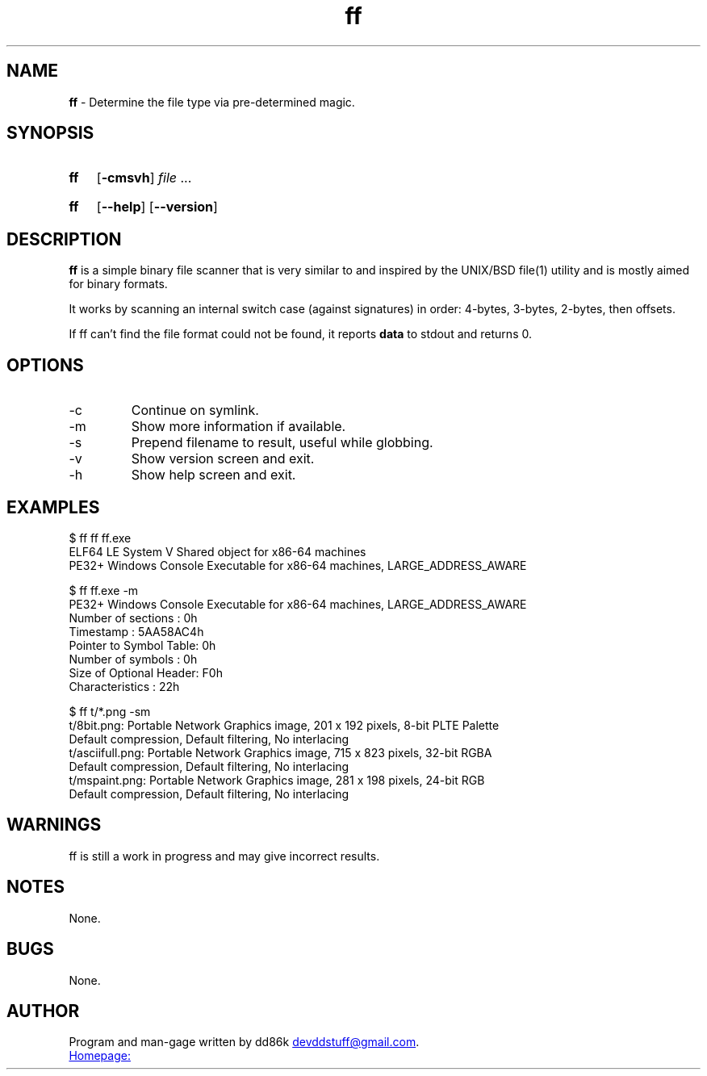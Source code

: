 ." Hi! This manual (man page) was written by dd86k.
." Please read man-pages(7) and groff_man(7) about the manual page format.
."
.TH ff 1 "April 2018" dd86k "User manual"
.SH NAME
.B ff
- Determine the file type via pre-determined magic.

.SH SYNOPSIS
.SY ff
.OP -cmsvh
.IR file " ..."
.YS
.SY ff
.OP --help
.OP --version
.YS

.SH DESCRIPTION
.B ff
is a simple binary file scanner that is very similar to and inspired by the UNIX/BSD file(1) utility and is mostly aimed for binary formats.

It works by scanning an internal switch case (against signatures) in order: 4-bytes, 3-bytes, 2-bytes, then offsets.

If ff can't find the file format could not be found, it reports
.B data
to stdout and returns 0.

.SH OPTIONS

.IP -c
Continue on symlink.

.IP -m
Show more information if available.

.IP -s
Prepend filename to result, useful while globbing.

.IP -v
Show version screen and exit.

.IP -h
Show help screen and exit.

.SH EXAMPLES
.EX
$ ff ff ff.exe
ELF64 LE System V Shared object for x86-64 machines
PE32+ Windows Console Executable for x86-64 machines, LARGE_ADDRESS_AWARE

$ ff ff.exe -m
PE32+ Windows Console Executable for x86-64 machines, LARGE_ADDRESS_AWARE
Number of sections     : 0h
Timestamp              : 5AA58AC4h
Pointer to Symbol Table: 0h
Number of symbols      : 0h
Size of Optional Header: F0h
Characteristics        : 22h

$ ff t/*.png -sm
t/8bit.png: Portable Network Graphics image, 201 x 192 pixels, 8-bit PLTE Palette
Default compression, Default filtering, No interlacing
t/asciifull.png: Portable Network Graphics image, 715 x 823 pixels, 32-bit RGBA
Default compression, Default filtering, No interlacing
t/mspaint.png: Portable Network Graphics image, 281 x 198 pixels, 24-bit RGB
Default compression, Default filtering, No interlacing
.EE

.SH WARNINGS
ff is still a work in progress and may give incorrect results.

.SH NOTES
None.

.SH BUGS
None.

.SH AUTHOR
Program and man-gage written by dd86k
.MT devddstuff@gmail.com
.ME .

.UR https://github.com/dd86k/ff
Homepage:
.UE
